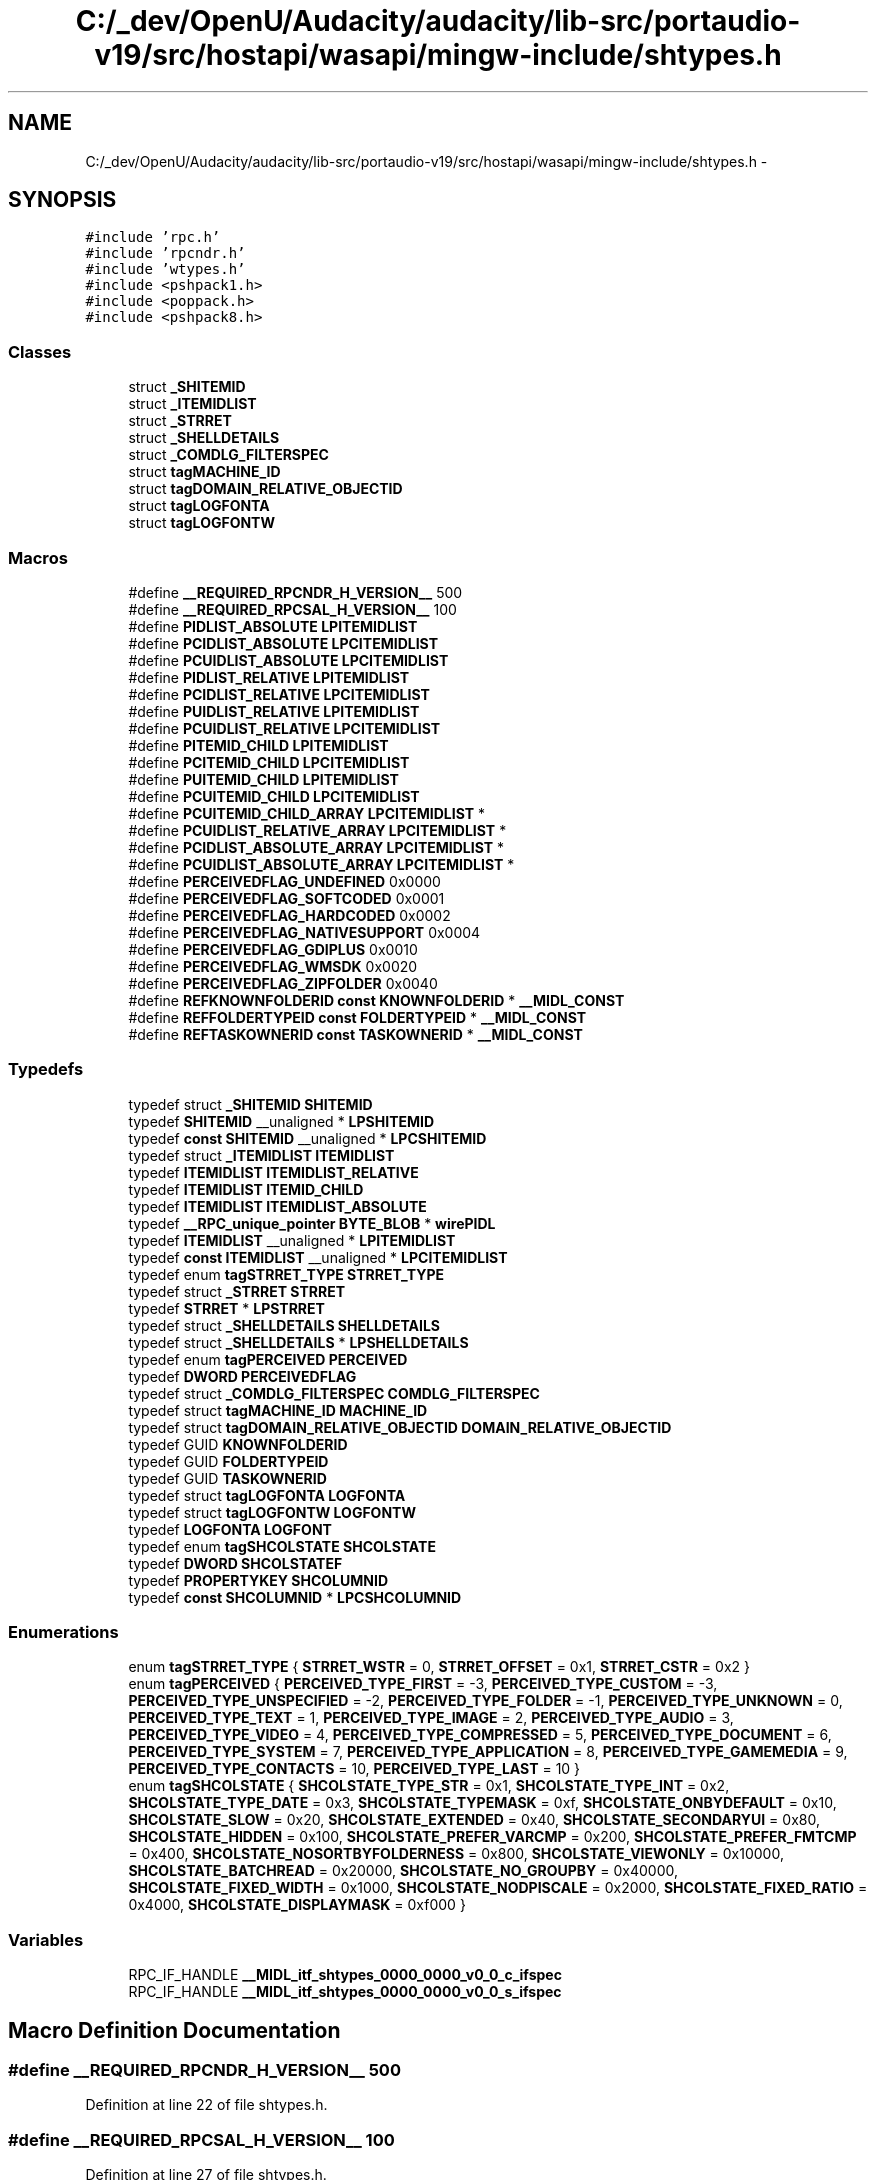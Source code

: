 .TH "C:/_dev/OpenU/Audacity/audacity/lib-src/portaudio-v19/src/hostapi/wasapi/mingw-include/shtypes.h" 3 "Thu Apr 28 2016" "Audacity" \" -*- nroff -*-
.ad l
.nh
.SH NAME
C:/_dev/OpenU/Audacity/audacity/lib-src/portaudio-v19/src/hostapi/wasapi/mingw-include/shtypes.h \- 
.SH SYNOPSIS
.br
.PP
\fC#include 'rpc\&.h'\fP
.br
\fC#include 'rpcndr\&.h'\fP
.br
\fC#include 'wtypes\&.h'\fP
.br
\fC#include <pshpack1\&.h>\fP
.br
\fC#include <poppack\&.h>\fP
.br
\fC#include <pshpack8\&.h>\fP
.br

.SS "Classes"

.in +1c
.ti -1c
.RI "struct \fB_SHITEMID\fP"
.br
.ti -1c
.RI "struct \fB_ITEMIDLIST\fP"
.br
.ti -1c
.RI "struct \fB_STRRET\fP"
.br
.ti -1c
.RI "struct \fB_SHELLDETAILS\fP"
.br
.ti -1c
.RI "struct \fB_COMDLG_FILTERSPEC\fP"
.br
.ti -1c
.RI "struct \fBtagMACHINE_ID\fP"
.br
.ti -1c
.RI "struct \fBtagDOMAIN_RELATIVE_OBJECTID\fP"
.br
.ti -1c
.RI "struct \fBtagLOGFONTA\fP"
.br
.ti -1c
.RI "struct \fBtagLOGFONTW\fP"
.br
.in -1c
.SS "Macros"

.in +1c
.ti -1c
.RI "#define \fB__REQUIRED_RPCNDR_H_VERSION__\fP   500"
.br
.ti -1c
.RI "#define \fB__REQUIRED_RPCSAL_H_VERSION__\fP   100"
.br
.ti -1c
.RI "#define \fBPIDLIST_ABSOLUTE\fP   \fBLPITEMIDLIST\fP"
.br
.ti -1c
.RI "#define \fBPCIDLIST_ABSOLUTE\fP   \fBLPCITEMIDLIST\fP"
.br
.ti -1c
.RI "#define \fBPCUIDLIST_ABSOLUTE\fP   \fBLPCITEMIDLIST\fP"
.br
.ti -1c
.RI "#define \fBPIDLIST_RELATIVE\fP   \fBLPITEMIDLIST\fP"
.br
.ti -1c
.RI "#define \fBPCIDLIST_RELATIVE\fP   \fBLPCITEMIDLIST\fP"
.br
.ti -1c
.RI "#define \fBPUIDLIST_RELATIVE\fP   \fBLPITEMIDLIST\fP"
.br
.ti -1c
.RI "#define \fBPCUIDLIST_RELATIVE\fP   \fBLPCITEMIDLIST\fP"
.br
.ti -1c
.RI "#define \fBPITEMID_CHILD\fP   \fBLPITEMIDLIST\fP"
.br
.ti -1c
.RI "#define \fBPCITEMID_CHILD\fP   \fBLPCITEMIDLIST\fP"
.br
.ti -1c
.RI "#define \fBPUITEMID_CHILD\fP   \fBLPITEMIDLIST\fP"
.br
.ti -1c
.RI "#define \fBPCUITEMID_CHILD\fP   \fBLPCITEMIDLIST\fP"
.br
.ti -1c
.RI "#define \fBPCUITEMID_CHILD_ARRAY\fP   \fBLPCITEMIDLIST\fP *"
.br
.ti -1c
.RI "#define \fBPCUIDLIST_RELATIVE_ARRAY\fP   \fBLPCITEMIDLIST\fP *"
.br
.ti -1c
.RI "#define \fBPCIDLIST_ABSOLUTE_ARRAY\fP   \fBLPCITEMIDLIST\fP *"
.br
.ti -1c
.RI "#define \fBPCUIDLIST_ABSOLUTE_ARRAY\fP   \fBLPCITEMIDLIST\fP *"
.br
.ti -1c
.RI "#define \fBPERCEIVEDFLAG_UNDEFINED\fP   0x0000"
.br
.ti -1c
.RI "#define \fBPERCEIVEDFLAG_SOFTCODED\fP   0x0001"
.br
.ti -1c
.RI "#define \fBPERCEIVEDFLAG_HARDCODED\fP   0x0002"
.br
.ti -1c
.RI "#define \fBPERCEIVEDFLAG_NATIVESUPPORT\fP   0x0004"
.br
.ti -1c
.RI "#define \fBPERCEIVEDFLAG_GDIPLUS\fP   0x0010"
.br
.ti -1c
.RI "#define \fBPERCEIVEDFLAG_WMSDK\fP   0x0020"
.br
.ti -1c
.RI "#define \fBPERCEIVEDFLAG_ZIPFOLDER\fP   0x0040"
.br
.ti -1c
.RI "#define \fBREFKNOWNFOLDERID\fP   \fBconst\fP \fBKNOWNFOLDERID\fP * \fB__MIDL_CONST\fP"
.br
.ti -1c
.RI "#define \fBREFFOLDERTYPEID\fP   \fBconst\fP \fBFOLDERTYPEID\fP * \fB__MIDL_CONST\fP"
.br
.ti -1c
.RI "#define \fBREFTASKOWNERID\fP   \fBconst\fP \fBTASKOWNERID\fP * \fB__MIDL_CONST\fP"
.br
.in -1c
.SS "Typedefs"

.in +1c
.ti -1c
.RI "typedef struct \fB_SHITEMID\fP \fBSHITEMID\fP"
.br
.ti -1c
.RI "typedef \fBSHITEMID\fP __unaligned * \fBLPSHITEMID\fP"
.br
.ti -1c
.RI "typedef \fBconst\fP \fBSHITEMID\fP __unaligned * \fBLPCSHITEMID\fP"
.br
.ti -1c
.RI "typedef struct \fB_ITEMIDLIST\fP \fBITEMIDLIST\fP"
.br
.ti -1c
.RI "typedef \fBITEMIDLIST\fP \fBITEMIDLIST_RELATIVE\fP"
.br
.ti -1c
.RI "typedef \fBITEMIDLIST\fP \fBITEMID_CHILD\fP"
.br
.ti -1c
.RI "typedef \fBITEMIDLIST\fP \fBITEMIDLIST_ABSOLUTE\fP"
.br
.ti -1c
.RI "typedef \fB__RPC_unique_pointer\fP \fBBYTE_BLOB\fP * \fBwirePIDL\fP"
.br
.ti -1c
.RI "typedef \fBITEMIDLIST\fP __unaligned * \fBLPITEMIDLIST\fP"
.br
.ti -1c
.RI "typedef \fBconst\fP \fBITEMIDLIST\fP __unaligned * \fBLPCITEMIDLIST\fP"
.br
.ti -1c
.RI "typedef enum \fBtagSTRRET_TYPE\fP \fBSTRRET_TYPE\fP"
.br
.ti -1c
.RI "typedef struct \fB_STRRET\fP \fBSTRRET\fP"
.br
.ti -1c
.RI "typedef \fBSTRRET\fP * \fBLPSTRRET\fP"
.br
.ti -1c
.RI "typedef struct \fB_SHELLDETAILS\fP \fBSHELLDETAILS\fP"
.br
.ti -1c
.RI "typedef struct \fB_SHELLDETAILS\fP * \fBLPSHELLDETAILS\fP"
.br
.ti -1c
.RI "typedef enum \fBtagPERCEIVED\fP \fBPERCEIVED\fP"
.br
.ti -1c
.RI "typedef \fBDWORD\fP \fBPERCEIVEDFLAG\fP"
.br
.ti -1c
.RI "typedef struct \fB_COMDLG_FILTERSPEC\fP \fBCOMDLG_FILTERSPEC\fP"
.br
.ti -1c
.RI "typedef struct \fBtagMACHINE_ID\fP \fBMACHINE_ID\fP"
.br
.ti -1c
.RI "typedef struct \fBtagDOMAIN_RELATIVE_OBJECTID\fP \fBDOMAIN_RELATIVE_OBJECTID\fP"
.br
.ti -1c
.RI "typedef GUID \fBKNOWNFOLDERID\fP"
.br
.ti -1c
.RI "typedef GUID \fBFOLDERTYPEID\fP"
.br
.ti -1c
.RI "typedef GUID \fBTASKOWNERID\fP"
.br
.ti -1c
.RI "typedef struct \fBtagLOGFONTA\fP \fBLOGFONTA\fP"
.br
.ti -1c
.RI "typedef struct \fBtagLOGFONTW\fP \fBLOGFONTW\fP"
.br
.ti -1c
.RI "typedef \fBLOGFONTA\fP \fBLOGFONT\fP"
.br
.ti -1c
.RI "typedef enum \fBtagSHCOLSTATE\fP \fBSHCOLSTATE\fP"
.br
.ti -1c
.RI "typedef \fBDWORD\fP \fBSHCOLSTATEF\fP"
.br
.ti -1c
.RI "typedef \fBPROPERTYKEY\fP \fBSHCOLUMNID\fP"
.br
.ti -1c
.RI "typedef \fBconst\fP \fBSHCOLUMNID\fP * \fBLPCSHCOLUMNID\fP"
.br
.in -1c
.SS "Enumerations"

.in +1c
.ti -1c
.RI "enum \fBtagSTRRET_TYPE\fP { \fBSTRRET_WSTR\fP = 0, \fBSTRRET_OFFSET\fP = 0x1, \fBSTRRET_CSTR\fP = 0x2 }"
.br
.ti -1c
.RI "enum \fBtagPERCEIVED\fP { \fBPERCEIVED_TYPE_FIRST\fP = -3, \fBPERCEIVED_TYPE_CUSTOM\fP = -3, \fBPERCEIVED_TYPE_UNSPECIFIED\fP = -2, \fBPERCEIVED_TYPE_FOLDER\fP = -1, \fBPERCEIVED_TYPE_UNKNOWN\fP = 0, \fBPERCEIVED_TYPE_TEXT\fP = 1, \fBPERCEIVED_TYPE_IMAGE\fP = 2, \fBPERCEIVED_TYPE_AUDIO\fP = 3, \fBPERCEIVED_TYPE_VIDEO\fP = 4, \fBPERCEIVED_TYPE_COMPRESSED\fP = 5, \fBPERCEIVED_TYPE_DOCUMENT\fP = 6, \fBPERCEIVED_TYPE_SYSTEM\fP = 7, \fBPERCEIVED_TYPE_APPLICATION\fP = 8, \fBPERCEIVED_TYPE_GAMEMEDIA\fP = 9, \fBPERCEIVED_TYPE_CONTACTS\fP = 10, \fBPERCEIVED_TYPE_LAST\fP = 10 }"
.br
.ti -1c
.RI "enum \fBtagSHCOLSTATE\fP { \fBSHCOLSTATE_TYPE_STR\fP = 0x1, \fBSHCOLSTATE_TYPE_INT\fP = 0x2, \fBSHCOLSTATE_TYPE_DATE\fP = 0x3, \fBSHCOLSTATE_TYPEMASK\fP = 0xf, \fBSHCOLSTATE_ONBYDEFAULT\fP = 0x10, \fBSHCOLSTATE_SLOW\fP = 0x20, \fBSHCOLSTATE_EXTENDED\fP = 0x40, \fBSHCOLSTATE_SECONDARYUI\fP = 0x80, \fBSHCOLSTATE_HIDDEN\fP = 0x100, \fBSHCOLSTATE_PREFER_VARCMP\fP = 0x200, \fBSHCOLSTATE_PREFER_FMTCMP\fP = 0x400, \fBSHCOLSTATE_NOSORTBYFOLDERNESS\fP = 0x800, \fBSHCOLSTATE_VIEWONLY\fP = 0x10000, \fBSHCOLSTATE_BATCHREAD\fP = 0x20000, \fBSHCOLSTATE_NO_GROUPBY\fP = 0x40000, \fBSHCOLSTATE_FIXED_WIDTH\fP = 0x1000, \fBSHCOLSTATE_NODPISCALE\fP = 0x2000, \fBSHCOLSTATE_FIXED_RATIO\fP = 0x4000, \fBSHCOLSTATE_DISPLAYMASK\fP = 0xf000 }"
.br
.in -1c
.SS "Variables"

.in +1c
.ti -1c
.RI "RPC_IF_HANDLE \fB__MIDL_itf_shtypes_0000_0000_v0_0_c_ifspec\fP"
.br
.ti -1c
.RI "RPC_IF_HANDLE \fB__MIDL_itf_shtypes_0000_0000_v0_0_s_ifspec\fP"
.br
.in -1c
.SH "Macro Definition Documentation"
.PP 
.SS "#define __REQUIRED_RPCNDR_H_VERSION__   500"

.PP
Definition at line 22 of file shtypes\&.h\&.
.SS "#define __REQUIRED_RPCSAL_H_VERSION__   100"

.PP
Definition at line 27 of file shtypes\&.h\&.
.SS "#define PCIDLIST_ABSOLUTE   \fBLPCITEMIDLIST\fP"

.PP
Definition at line 179 of file shtypes\&.h\&.
.SS "#define PCIDLIST_ABSOLUTE_ARRAY   \fBLPCITEMIDLIST\fP *"

.PP
Definition at line 191 of file shtypes\&.h\&.
.SS "#define PCIDLIST_RELATIVE   \fBLPCITEMIDLIST\fP"

.PP
Definition at line 182 of file shtypes\&.h\&.
.SS "#define PCITEMID_CHILD   \fBLPCITEMIDLIST\fP"

.PP
Definition at line 186 of file shtypes\&.h\&.
.SS "#define PCUIDLIST_ABSOLUTE   \fBLPCITEMIDLIST\fP"

.PP
Definition at line 180 of file shtypes\&.h\&.
.SS "#define PCUIDLIST_ABSOLUTE_ARRAY   \fBLPCITEMIDLIST\fP *"

.PP
Definition at line 192 of file shtypes\&.h\&.
.SS "#define PCUIDLIST_RELATIVE   \fBLPCITEMIDLIST\fP"

.PP
Definition at line 184 of file shtypes\&.h\&.
.SS "#define PCUIDLIST_RELATIVE_ARRAY   \fBLPCITEMIDLIST\fP *"

.PP
Definition at line 190 of file shtypes\&.h\&.
.SS "#define PCUITEMID_CHILD   \fBLPCITEMIDLIST\fP"

.PP
Definition at line 188 of file shtypes\&.h\&.
.SS "#define PCUITEMID_CHILD_ARRAY   \fBLPCITEMIDLIST\fP *"

.PP
Definition at line 189 of file shtypes\&.h\&.
.SS "#define PERCEIVEDFLAG_GDIPLUS   0x0010"

.PP
Definition at line 324 of file shtypes\&.h\&.
.SS "#define PERCEIVEDFLAG_HARDCODED   0x0002"

.PP
Definition at line 322 of file shtypes\&.h\&.
.SS "#define PERCEIVEDFLAG_NATIVESUPPORT   0x0004"

.PP
Definition at line 323 of file shtypes\&.h\&.
.SS "#define PERCEIVEDFLAG_SOFTCODED   0x0001"

.PP
Definition at line 321 of file shtypes\&.h\&.
.SS "#define PERCEIVEDFLAG_UNDEFINED   0x0000"

.PP
Definition at line 320 of file shtypes\&.h\&.
.SS "#define PERCEIVEDFLAG_WMSDK   0x0020"

.PP
Definition at line 325 of file shtypes\&.h\&.
.SS "#define PERCEIVEDFLAG_ZIPFOLDER   0x0040"

.PP
Definition at line 326 of file shtypes\&.h\&.
.SS "#define PIDLIST_ABSOLUTE   \fBLPITEMIDLIST\fP"

.PP
Definition at line 178 of file shtypes\&.h\&.
.SS "#define PIDLIST_RELATIVE   \fBLPITEMIDLIST\fP"

.PP
Definition at line 181 of file shtypes\&.h\&.
.SS "#define PITEMID_CHILD   \fBLPITEMIDLIST\fP"

.PP
Definition at line 185 of file shtypes\&.h\&.
.SS "#define PUIDLIST_RELATIVE   \fBLPITEMIDLIST\fP"

.PP
Definition at line 183 of file shtypes\&.h\&.
.SS "#define PUITEMID_CHILD   \fBLPITEMIDLIST\fP"

.PP
Definition at line 187 of file shtypes\&.h\&.
.SS "#define REFFOLDERTYPEID   \fBconst\fP \fBFOLDERTYPEID\fP * \fB__MIDL_CONST\fP"

.PP
Definition at line 370 of file shtypes\&.h\&.
.SS "#define REFKNOWNFOLDERID   \fBconst\fP \fBKNOWNFOLDERID\fP * \fB__MIDL_CONST\fP"

.PP
Definition at line 358 of file shtypes\&.h\&.
.SS "#define REFTASKOWNERID   \fBconst\fP \fBTASKOWNERID\fP * \fB__MIDL_CONST\fP"

.PP
Definition at line 381 of file shtypes\&.h\&.
.SH "Typedef Documentation"
.PP 
.SS "typedef struct \fB_COMDLG_FILTERSPEC\fP 	 \fBCOMDLG_FILTERSPEC\fP"

.SS "typedef struct \fBtagDOMAIN_RELATIVE_OBJECTID\fP 	 \fBDOMAIN_RELATIVE_OBJECTID\fP"

.SS "typedef GUID \fBFOLDERTYPEID\fP"

.PP
Definition at line 361 of file shtypes\&.h\&.
.SS "typedef \fBITEMIDLIST\fP \fBITEMID_CHILD\fP"

.PP
Definition at line 134 of file shtypes\&.h\&.
.SS "typedef struct \fB_ITEMIDLIST\fP 	 \fBITEMIDLIST\fP"

.SS "typedef \fBITEMIDLIST\fP \fBITEMIDLIST_ABSOLUTE\fP"

.PP
Definition at line 136 of file shtypes\&.h\&.
.SS "typedef \fBITEMIDLIST\fP \fBITEMIDLIST_RELATIVE\fP"

.PP
Definition at line 132 of file shtypes\&.h\&.
.SS "typedef GUID \fBKNOWNFOLDERID\fP"

.PP
Definition at line 349 of file shtypes\&.h\&.
.SS "typedef \fBLOGFONTA\fP \fBLOGFONT\fP"

.PP
Definition at line 420 of file shtypes\&.h\&.
.SS "typedef struct \fBtagLOGFONTA\fP 	 \fBLOGFONTA\fP"

.SS "typedef struct \fBtagLOGFONTW\fP 	 \fBLOGFONTW\fP"

.SS "typedef \fBconst\fP \fBITEMIDLIST\fP __unaligned* \fBLPCITEMIDLIST\fP"

.PP
Definition at line 144 of file shtypes\&.h\&.
.SS "typedef \fBconst\fP \fBSHCOLUMNID\fP* \fBLPCSHCOLUMNID\fP"

.PP
Definition at line 450 of file shtypes\&.h\&.
.SS "typedef \fBconst\fP \fBSHITEMID\fP __unaligned* \fBLPCSHITEMID\fP"

.PP
Definition at line 116 of file shtypes\&.h\&.
.SS "typedef \fBITEMIDLIST\fP __unaligned* \fBLPITEMIDLIST\fP"

.PP
Definition at line 142 of file shtypes\&.h\&.
.SS "typedef struct \fB_SHELLDETAILS\fP* \fBLPSHELLDETAILS\fP"

.PP
Definition at line 295 of file shtypes\&.h\&.
.SS "typedef \fBSHITEMID\fP __unaligned* \fBLPSHITEMID\fP"

.PP
Definition at line 114 of file shtypes\&.h\&.
.SS "typedef \fBSTRRET\fP* \fBLPSTRRET\fP"

.PP
Definition at line 273 of file shtypes\&.h\&.
.SS "typedef struct \fBtagMACHINE_ID\fP 	 \fBMACHINE_ID\fP"

.SS "typedef enum \fBtagPERCEIVED\fP 	 \fBPERCEIVED\fP"

.SS "typedef \fBDWORD\fP \fBPERCEIVEDFLAG\fP"

.PP
Definition at line 327 of file shtypes\&.h\&.
.SS "typedef enum \fBtagSHCOLSTATE\fP 	 \fBSHCOLSTATE\fP"

.SS "typedef \fBDWORD\fP \fBSHCOLSTATEF\fP"

.PP
Definition at line 446 of file shtypes\&.h\&.
.SS "typedef \fBPROPERTYKEY\fP \fBSHCOLUMNID\fP"

.PP
Definition at line 448 of file shtypes\&.h\&.
.SS "typedef struct \fB_SHELLDETAILS\fP 	 \fBSHELLDETAILS\fP"

.SS "typedef struct \fB_SHITEMID\fP 	 \fBSHITEMID\fP"

.SS "typedef struct \fB_STRRET\fP 	 \fBSTRRET\fP"

.SS "typedef enum \fBtagSTRRET_TYPE\fP 	 \fBSTRRET_TYPE\fP"

.SS "typedef GUID \fBTASKOWNERID\fP"

.PP
Definition at line 372 of file shtypes\&.h\&.
.SS "typedef \fB__RPC_unique_pointer\fP \fBBYTE_BLOB\fP* \fBwirePIDL\fP"

.PP
Definition at line 140 of file shtypes\&.h\&.
.SH "Enumeration Type Documentation"
.PP 
.SS "enum \fBtagPERCEIVED\fP"

.PP
\fBEnumerator\fP
.in +1c
.TP
\fB\fIPERCEIVED_TYPE_FIRST \fP\fP
.TP
\fB\fIPERCEIVED_TYPE_CUSTOM \fP\fP
.TP
\fB\fIPERCEIVED_TYPE_UNSPECIFIED \fP\fP
.TP
\fB\fIPERCEIVED_TYPE_FOLDER \fP\fP
.TP
\fB\fIPERCEIVED_TYPE_UNKNOWN \fP\fP
.TP
\fB\fIPERCEIVED_TYPE_TEXT \fP\fP
.TP
\fB\fIPERCEIVED_TYPE_IMAGE \fP\fP
.TP
\fB\fIPERCEIVED_TYPE_AUDIO \fP\fP
.TP
\fB\fIPERCEIVED_TYPE_VIDEO \fP\fP
.TP
\fB\fIPERCEIVED_TYPE_COMPRESSED \fP\fP
.TP
\fB\fIPERCEIVED_TYPE_DOCUMENT \fP\fP
.TP
\fB\fIPERCEIVED_TYPE_SYSTEM \fP\fP
.TP
\fB\fIPERCEIVED_TYPE_APPLICATION \fP\fP
.TP
\fB\fIPERCEIVED_TYPE_GAMEMEDIA \fP\fP
.TP
\fB\fIPERCEIVED_TYPE_CONTACTS \fP\fP
.TP
\fB\fIPERCEIVED_TYPE_LAST \fP\fP
.PP
Definition at line 301 of file shtypes\&.h\&.
.SS "enum \fBtagSHCOLSTATE\fP"

.PP
\fBEnumerator\fP
.in +1c
.TP
\fB\fISHCOLSTATE_TYPE_STR \fP\fP
.TP
\fB\fISHCOLSTATE_TYPE_INT \fP\fP
.TP
\fB\fISHCOLSTATE_TYPE_DATE \fP\fP
.TP
\fB\fISHCOLSTATE_TYPEMASK \fP\fP
.TP
\fB\fISHCOLSTATE_ONBYDEFAULT \fP\fP
.TP
\fB\fISHCOLSTATE_SLOW \fP\fP
.TP
\fB\fISHCOLSTATE_EXTENDED \fP\fP
.TP
\fB\fISHCOLSTATE_SECONDARYUI \fP\fP
.TP
\fB\fISHCOLSTATE_HIDDEN \fP\fP
.TP
\fB\fISHCOLSTATE_PREFER_VARCMP \fP\fP
.TP
\fB\fISHCOLSTATE_PREFER_FMTCMP \fP\fP
.TP
\fB\fISHCOLSTATE_NOSORTBYFOLDERNESS \fP\fP
.TP
\fB\fISHCOLSTATE_VIEWONLY \fP\fP
.TP
\fB\fISHCOLSTATE_BATCHREAD \fP\fP
.TP
\fB\fISHCOLSTATE_NO_GROUPBY \fP\fP
.TP
\fB\fISHCOLSTATE_FIXED_WIDTH \fP\fP
.TP
\fB\fISHCOLSTATE_NODPISCALE \fP\fP
.TP
\fB\fISHCOLSTATE_FIXED_RATIO \fP\fP
.TP
\fB\fISHCOLSTATE_DISPLAYMASK \fP\fP
.PP
Definition at line 424 of file shtypes\&.h\&.
.SS "enum \fBtagSTRRET_TYPE\fP"

.PP
\fBEnumerator\fP
.in +1c
.TP
\fB\fISTRRET_WSTR \fP\fP
.TP
\fB\fISTRRET_OFFSET \fP\fP
.TP
\fB\fISTRRET_CSTR \fP\fP
.PP
Definition at line 246 of file shtypes\&.h\&.
.SH "Variable Documentation"
.PP 
.SS "RPC_IF_HANDLE __MIDL_itf_shtypes_0000_0000_v0_0_c_ifspec"

.SS "RPC_IF_HANDLE __MIDL_itf_shtypes_0000_0000_v0_0_s_ifspec"

.SH "Author"
.PP 
Generated automatically by Doxygen for Audacity from the source code\&.
